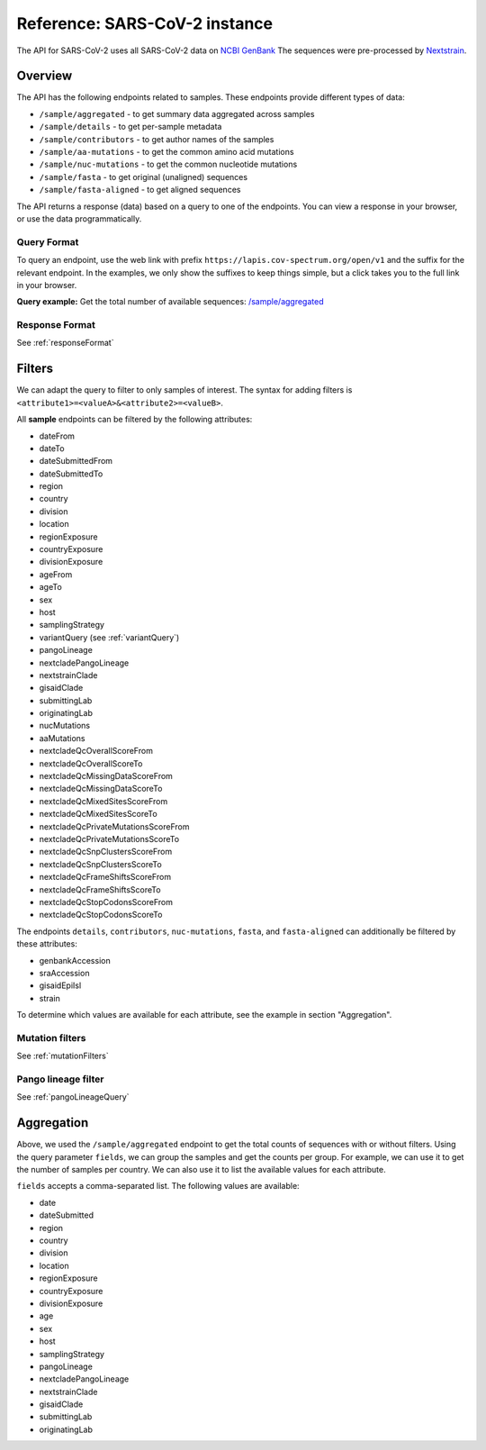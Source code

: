 .. _referenceSarsCoV2:

Reference: SARS-CoV-2 instance
==============================

.. image:: https://img.shields.io/badge/Instance-SARS--CoV--2-blue

The API for SARS-CoV-2 uses all SARS-CoV-2 data on `NCBI GenBank <https://www.ncbi.nlm.nih.gov/genbank/>`_ The sequences were pre-processed by `Nextstrain <https://nextstrain.org/blog/2021-07-08-ncov-open-announcement>`_.

Overview
--------

The API has the following endpoints related to samples. These endpoints provide different types of data:

- ``/sample/aggregated`` - to get summary data aggregated across samples
- ``/sample/details`` - to get per-sample metadata
- ``/sample/contributors`` - to get author names of the samples
- ``/sample/aa-mutations`` - to get the common amino acid mutations
- ``/sample/nuc-mutations`` - to get the common nucleotide mutations
- ``/sample/fasta`` - to get original (unaligned) sequences
- ``/sample/fasta-aligned`` - to get aligned sequences

The API returns a response (data) based on a query to one of the endpoints. You can view a response in your browser, or use the data programmatically.


Query Format
~~~~~~~~~~~~

To query an endpoint, use the web link with prefix
``https://lapis.cov-spectrum.org/open/v1`` and the suffix for the relevant endpoint. In the examples, we only show the suffixes to keep things simple, but a click takes you to the full link in your browser.

**Query example:**
Get the total number of available sequences: `/sample/aggregated <https://lapis.cov-spectrum.org/open/v1/sample/aggregated>`_


Response Format
~~~~~~~~~~~~~~~

See :ref:`responseFormat`


Filters
-------

We can adapt the query to filter to only samples of interest. The syntax for adding filters is ``<attribute1>=<valueA>&<attribute2>=<valueB>``.

All **sample** endpoints can be filtered by the following attributes:

- dateFrom
- dateTo
- dateSubmittedFrom
- dateSubmittedTo
- region
- country
- division
- location
- regionExposure
- countryExposure
- divisionExposure
- ageFrom
- ageTo
- sex
- host
- samplingStrategy
- variantQuery (see :ref:`variantQuery`)
- pangoLineage
- nextcladePangoLineage
- nextstrainClade
- gisaidClade
- submittingLab
- originatingLab
- nucMutations
- aaMutations
- nextcladeQcOverallScoreFrom
- nextcladeQcOverallScoreTo
- nextcladeQcMissingDataScoreFrom
- nextcladeQcMissingDataScoreTo
- nextcladeQcMixedSitesScoreFrom
- nextcladeQcMixedSitesScoreTo
- nextcladeQcPrivateMutationsScoreFrom
- nextcladeQcPrivateMutationsScoreTo
- nextcladeQcSnpClustersScoreFrom
- nextcladeQcSnpClustersScoreTo
- nextcladeQcFrameShiftsScoreFrom
- nextcladeQcFrameShiftsScoreTo
- nextcladeQcStopCodonsScoreFrom
- nextcladeQcStopCodonsScoreTo

The endpoints ``details``, ``contributors``, ``nuc-mutations``, ``fasta``, and ``fasta-aligned`` can additionally be filtered by these attributes:

- genbankAccession
- sraAccession
- gisaidEpiIsl
- strain

To determine which values are available for each attribute, see the example in section "Aggregation".


Mutation filters
~~~~~~~~~~~~~~~~

See :ref:`mutationFilters`


Pango lineage filter
~~~~~~~~~~~~~~~~~~~~

See :ref:`pangoLineageQuery`


Aggregation
-----------

Above, we used the ``/sample/aggregated`` endpoint to get the total counts of sequences with or without filters. Using the query parameter ``fields``, we can group the samples and get the counts per group. For example, we can use it to get the number of samples per country. We can also use it to list the available values for each attribute.

``fields`` accepts a comma-separated list. The following values are available:

- date
- dateSubmitted
- region
- country
- division
- location
- regionExposure
- countryExposure
- divisionExposure
- age
- sex
- host
- samplingStrategy
- pangoLineage
- nextcladePangoLineage
- nextstrainClade
- gisaidClade
- submittingLab
- originatingLab
